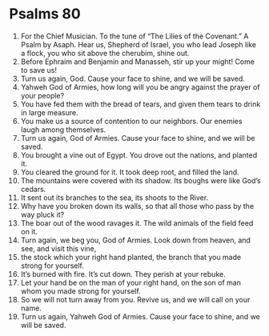 ﻿
* Psalms 80
1. For the Chief Musician. To the tune of “The Lilies of the Covenant.” A Psalm by Asaph. Hear us, Shepherd of Israel, you who lead Joseph like a flock, you who sit above the cherubim, shine out. 
2. Before Ephraim and Benjamin and Manasseh, stir up your might! Come to save us! 
3. Turn us again, God. Cause your face to shine, and we will be saved. 
4. Yahweh God of Armies, how long will you be angry against the prayer of your people? 
5. You have fed them with the bread of tears, and given them tears to drink in large measure. 
6. You make us a source of contention to our neighbors. Our enemies laugh among themselves. 
7. Turn us again, God of Armies. Cause your face to shine, and we will be saved. 
8. You brought a vine out of Egypt. You drove out the nations, and planted it. 
9. You cleared the ground for it. It took deep root, and filled the land. 
10. The mountains were covered with its shadow. Its boughs were like God’s cedars. 
11. It sent out its branches to the sea, its shoots to the River. 
12. Why have you broken down its walls, so that all those who pass by the way pluck it? 
13. The boar out of the wood ravages it. The wild animals of the field feed on it. 
14. Turn again, we beg you, God of Armies. Look down from heaven, and see, and visit this vine, 
15. the stock which your right hand planted, the branch that you made strong for yourself. 
16. It’s burned with fire. It’s cut down. They perish at your rebuke. 
17. Let your hand be on the man of your right hand, on the son of man whom you made strong for yourself. 
18. So we will not turn away from you. Revive us, and we will call on your name. 
19. Turn us again, Yahweh God of Armies. Cause your face to shine, and we will be saved. 
